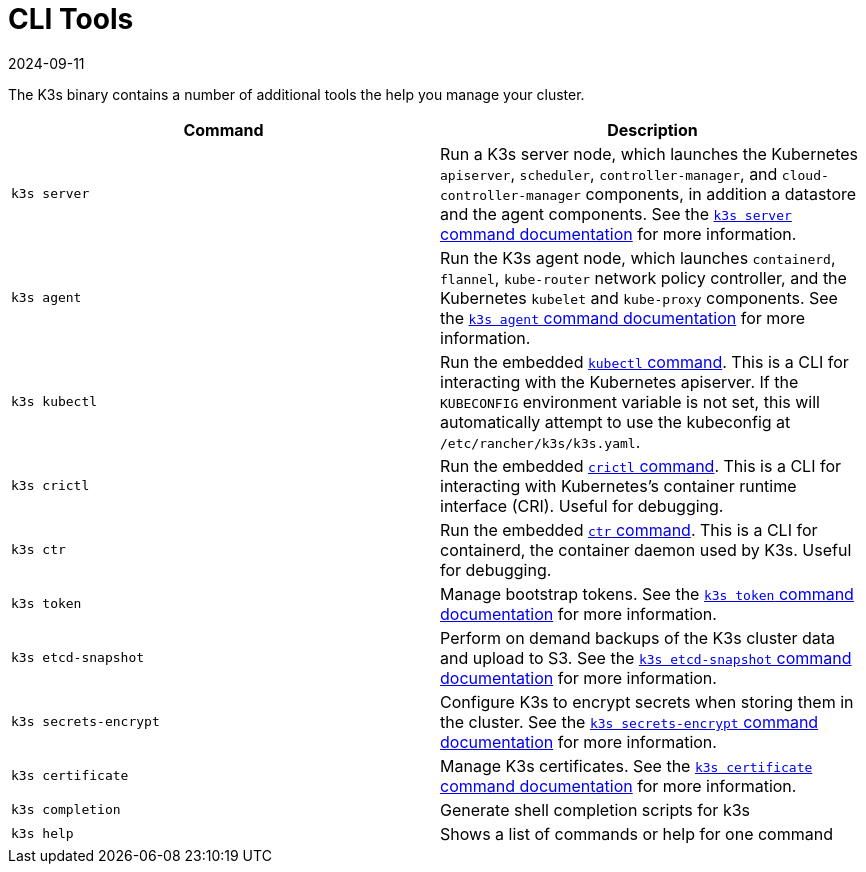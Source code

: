 = CLI Tools
:revdate: 2024-09-11
:page-revdate: {revdate}

The K3s binary contains a number of additional tools the help you manage your cluster.

|===
| Command | Description

| `k3s server`
| Run a K3s server node, which launches the Kubernetes `apiserver`, `scheduler`, `controller-manager`, and `cloud-controller-manager` components, in addition a datastore and the agent components. See the xref:cli/server.adoc[`k3s server` command documentation] for more information.

| `k3s agent`
| Run the K3s agent node, which launches `containerd`, `flannel`, `kube-router` network policy controller, and the Kubernetes `kubelet` and `kube-proxy` components. See the xref:cli/agent.adoc[`k3s agent` command documentation] for more information.

| `k3s kubectl`
| Run the embedded https://kubernetes.io/docs/reference/kubectl[`kubectl` command]. This is a CLI for interacting with the Kubernetes apiserver.  If the `KUBECONFIG` environment variable is not set, this will automatically attempt to use the kubeconfig at `/etc/rancher/k3s/k3s.yaml`.

| `k3s crictl`
| Run the embedded https://github.com/kubernetes-sigs/cri-tools/blob/master/docs/crictl.md[`crictl` command]. This is a CLI for interacting with Kubernetes's container runtime interface (CRI). Useful for debugging.

| `k3s ctr`
| Run the embedded https://github.com/projectatomic/containerd/blob/master/docs/cli.md[`ctr` command]. This is a CLI for containerd, the container daemon used by K3s. Useful for debugging.

| `k3s token`
| Manage bootstrap tokens. See the xref:cli/token.adoc[`k3s token` command documentation] for more information.

| `k3s etcd-snapshot`
| Perform on demand backups of the K3s cluster data and upload to S3. See the xref:cli/etcd-snapshot.adoc[`k3s etcd-snapshot` command documentation] for more information.

| `k3s secrets-encrypt`
| Configure K3s to encrypt secrets when storing them in the cluster. See the xref:cli/secrets-encrypt.adoc[`k3s secrets-encrypt` command documentation] for more information.

| `k3s certificate`
| Manage K3s certificates. See the xref:cli/certificate.adoc[`k3s certificate` command documentation] for more information.

| `k3s completion`
| Generate shell completion scripts for k3s

| `k3s help`
| Shows a list of commands or help for one command
|===
